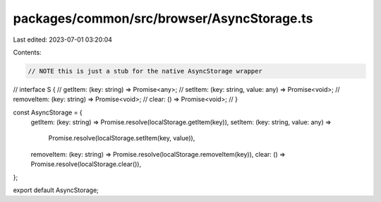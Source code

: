 packages/common/src/browser/AsyncStorage.ts
===========================================

Last edited: 2023-07-01 03:20:04

Contents:

.. code-block:: ts

    // NOTE this is just a stub for the native AsyncStorage wrapper
// interface S {
//   getItem: (key: string) => Promise<any>;
//   setItem: (key: string, value: any) => Promise<void>;
//   removeItem: (key: string) => Promise<void>;
//   clear: () => Promise<void>;
// }

const AsyncStorage = {
  getItem: (key: string) => Promise.resolve(localStorage.getItem(key)),
  setItem: (key: string, value: any) =>
    Promise.resolve(localStorage.setItem(key, value)),
  removeItem: (key: string) => Promise.resolve(localStorage.removeItem(key)),
  clear: () => Promise.resolve(localStorage.clear()),
};

export default AsyncStorage;


